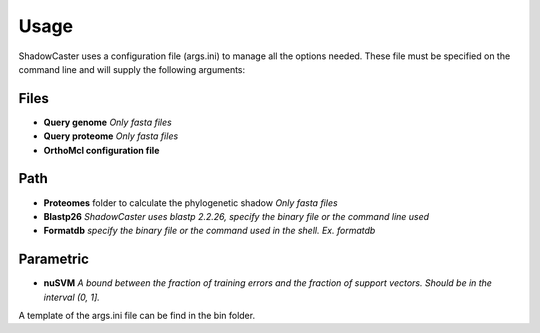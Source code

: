 Usage
=====

ShadowCaster uses a configuration file (args.ini) to manage all the options needed.
These file must be specified on the command line and will supply the following arguments:

Files
-----
- **Query genome** *Only fasta files*
- **Query proteome** *Only fasta files*
- **OrthoMcl configuration file**

Path
----
- **Proteomes** folder to calculate the phylogenetic shadow *Only fasta files*
- **Blastp26** *ShadowCaster uses blastp 2.2.26, specify the binary file or the command line used*
- **Formatdb** *specify the binary file or the command used in the shell. Ex. formatdb*

Parametric
----------
- **nuSVM** *A bound between the fraction of training errors and the fraction of support vectors. Should be in the interval (0, 1].* 


A template of the args.ini file can be find in the bin folder.